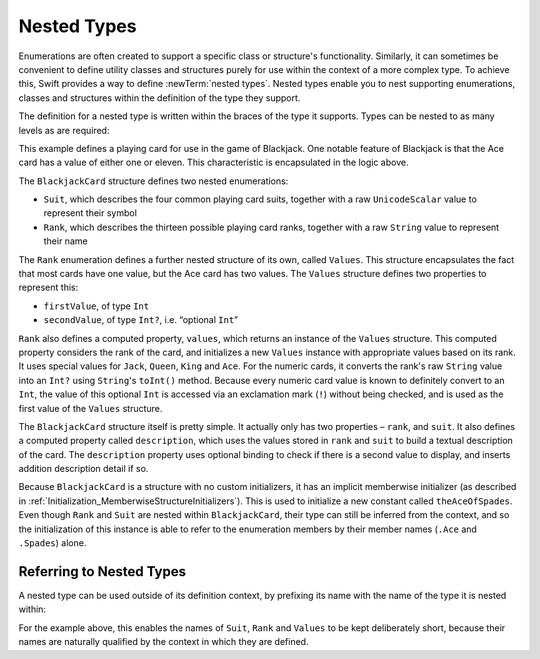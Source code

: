 Nested Types
============

Enumerations are often created to support a specific class or structure's functionality.
Similarly, it can sometimes be convenient to define utility classes and structures
purely for use within the context of a more complex type.
To achieve this, Swift provides a way to define :newTerm:`nested types`.
Nested types enable you to nest supporting enumerations, classes and structures
within the definition of the type they support.

The definition for a nested type is written within the braces of the type it supports.
Types can be nested to as many levels as are required:

.. testcode:: nestedTypes

    --> struct BlackjackCard {
            enum Suit : UnicodeScalar {
                case Spades = '♠', Hearts = '♡', Diamonds = '♢', Clubs = '♣'
            }
            enum Rank : String {
                case Two = "2", Three = "3", Four = "4", Five = "5", Six = "6"
                case Seven = "7", Eight = "8", Nine = "9", Ten = "10"
                case Jack = "Jack", Queen = "Queen", King = "King", Ace = "Ace"
                struct Values {
                    let firstValue: Int
                    let secondValue: Int?
                }
                var values: Values {
                    switch self {
                        case .Ace:
                            return Values(1, 11)
                        case .Jack, .Queen, .King:
                            return Values(10, .None)
                        default:
                            return Values(self.toRaw().toInt()!, .None)
                    }
                }
            }
            let rank: Rank
            let suit: Suit
            var description: String {
                var output = "the \(rank.toRaw()) of \(suit.toRaw())"
                output += " is worth \(rank.values.firstValue)"
                if let secondValue = rank.values.secondValue {
                    output += " or \(secondValue)"
                }
                return output
            }
        }
    --> let theAceOfSpades = BlackjackCard(.Ace, .Spades)
    <<< // theAceOfSpades : BlackjackCard = BlackjackCard(<unprintable value>, <unprintable value>)
    --> println("Blackjack value: \(theAceOfSpades.description)")
    <-- Blackjack value: the Ace of ♠ is worth 1 or 11

This example defines a playing card for use in the game of Blackjack.
One notable feature of Blackjack is that the Ace card has a value of
either one or eleven. This characteristic is encapsulated in the logic above.

The ``BlackjackCard`` structure defines two nested enumerations:

* ``Suit``, which describes the four common playing card suits,
  together with a raw ``UnicodeScalar`` value to represent their symbol
* ``Rank``, which describes the thirteen possible playing card ranks,
  together with a raw ``String`` value to represent their name

The ``Rank`` enumeration defines a further nested structure of its own, called ``Values``.
This structure encapsulates the fact that most cards have one value,
but the Ace card has two values.
The ``Values`` structure defines two properties to represent this:

* ``firstValue``, of type ``Int``
* ``secondValue``, of type ``Int?``, i.e. “optional ``Int``”

``Rank`` also defines a computed property, ``values``,
which returns an instance of the ``Values`` structure.
This computed property considers the rank of the card,
and initializes a new ``Values`` instance with appropriate values based on its rank.
It uses special values for ``Jack``, ``Queen``, ``King`` and ``Ace``.
For the numeric cards, it converts the rank's raw ``String`` value into an ``Int?``
using ``String``'s ``toInt()`` method.
Because every numeric card value is known to definitely convert to an ``Int``,
the value of this optional ``Int`` is accessed via an exclamation mark (``!``)
without being checked, and is used as the first value of the ``Values`` structure.

The ``BlackjackCard`` structure itself is pretty simple.
It actually only has two properties – ``rank``, and ``suit``.
It also defines a computed property called ``description``,
which uses the values stored in ``rank`` and ``suit`` to build
a textual description of the card.
The ``description`` property uses optional binding to check if there is
a second value to display, and inserts addition description detail if so.

Because ``BlackjackCard`` is a structure with no custom initializers,
it has an implicit memberwise initializer
(as described in :ref:`Initialization_MemberwiseStructureInitializers`).
This is used to initialize a new constant called ``theAceOfSpades``.
Even though ``Rank`` and ``Suit`` are nested within ``BlackjackCard``,
their type can still be inferred from the context,
and so the initialization of this instance is able to refer to the enumeration members
by their member names (``.Ace`` and ``.Spades``) alone.

.. _NestedTypes_ReferringToNestedTypes:

Referring to Nested Types
-------------------------

A nested type can be used outside of its definition context,
by prefixing its name with the name of the type it is nested within:

.. testcode:: nestedTypes

    --> let heartsSymbol = BlackjackCard.Suit.Hearts.toRaw()
    <<< // heartsSymbol : UnicodeScalar = '♡'
    /-> heartsSymbol is '\(heartsSymbol)'
    <-/ heartsSymbol is '♡'

For the example above, 
this enables the names of ``Suit``, ``Rank`` and ``Values`` to be kept deliberately short,
because their names are naturally qualified by the context in which they are defined.